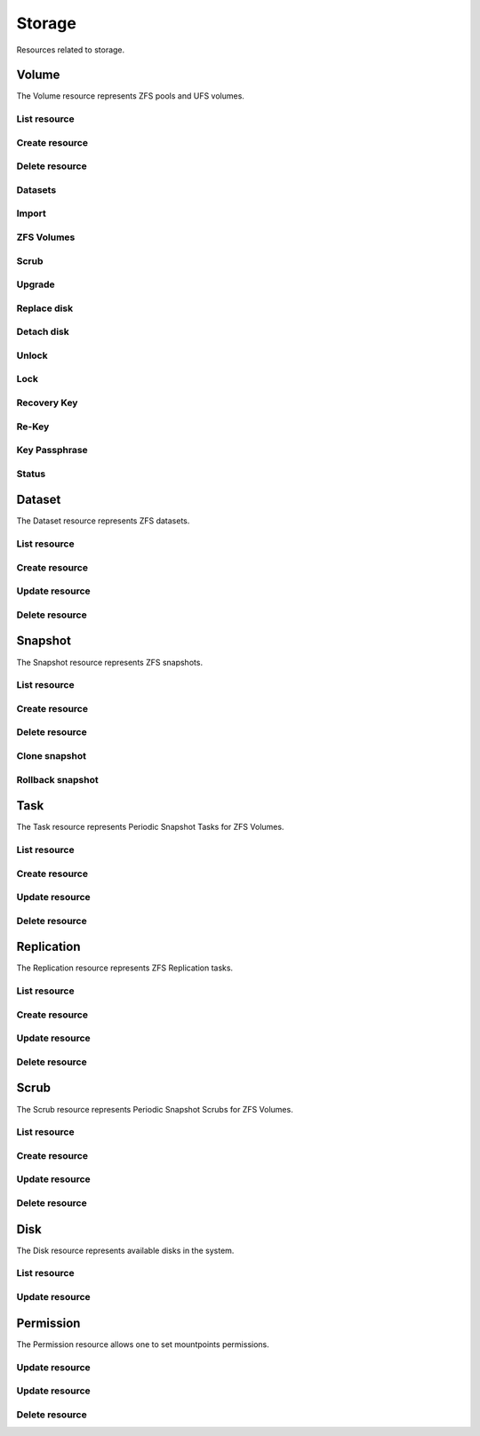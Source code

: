 =========
Storage
=========

Resources related to storage.

Volume
------

The Volume resource represents ZFS pools and UFS volumes.

List resource
+++++++++++++

.. http:get:: /api/v1.0/storage/volume/

   Returns a list of all interfaces.

   **Example request**:

   .. sourcecode:: http

      GET /api/v1.0/storage/volume/ HTTP/1.1
      Content-Type: application/json

   **Example response**:

   .. sourcecode:: http

      HTTP/1.1 200 OK
      Vary: Accept
      Content-Type: application/json

      [
        {
                "status": "HEALTHY",
                "vol_guid": "8443409799014097611",
                "used": "192.0 KiB (0%)",
                "name": "tank",
                "used_pct": "0%",
                "used_si": "192.0 KiB",
                "id": 1,
                "vol_encryptkey": "",
                "vol_name": "tank",
                "is_decrypted": true,
                "avail_si": "4.9 GiB",
                "mountpoint": "/mnt/tank",
                "vol_encrypt": 0,
                "children": [],
                "total_si": "4.9 GiB"
        }
      ]

   :query offset: offset number. default is 0
   :query limit: limit number. default is 20
   :resheader Content-Type: content type of the response
   :statuscode 200: no error


Create resource
+++++++++++++++

.. http:post:: /api/v1.0/storage/volume/

   Creates a new volume and returns the new volume object.

   **Example request**:

   .. sourcecode:: http

      POST /api/v1.0/storage/volume/ HTTP/1.1
      Content-Type: application/json

        {
                "volume_name": "tank",
                "layout": [
                        {
                                "vdevtype": "stripe",
                                "disks": ["ada1", "ada2"]
                        }
                ]
        }

   **Example response**:

   .. sourcecode:: http

      HTTP/1.1 201 Created
      Vary: Accept
      Content-Type: application/json

        {
                "status": "HEALTHY",
                "vol_guid": "8443409799014097611",
                "used": "192.0 KiB (0%)",
                "name": "tank",
                "used_pct": "0%",
                "used_si": "192.0 KiB",
                "id": 1,
                "vol_encryptkey": "",
                "vol_name": "tank",
                "is_decrypted": true,
                "avail_si": "4.9 GiB",
                "mountpoint": "/mnt/tank",
                "vol_encrypt": 0,
                "children": [],
                "total_si": "4.9 GiB"
        }

   :json string volume_name: name of the new volume
   :json string volume_add: name of the volume to extend
   :json boolean encryption: encrypted volume or not
   :json boolean encryption_inirand: initialize disks with random data (slow)
   :json list layout: list of vdevs composed of "vdevtype" (stripe, mirror, raidz, raidz2, raidz3) and disks (list of disk names)
   :reqheader Content-Type: the request content type
   :resheader Content-Type: the response content type
   :statuscode 201: no error


Delete resource
+++++++++++++++

.. http:delete:: /api/v1.0/storage/volume/(int:id)/

   Delete volume `id`.

   **Example request**:

   .. sourcecode:: http

      DELETE /api/v1.0/storage/volume/1/ HTTP/1.1
      Content-Type: application/json

        {
                "destroy": true,
                "cascade": true,
        }


   **Example response**:

   .. sourcecode:: http

      HTTP/1.1 204 No Response
      Vary: Accept
      Content-Type: application/json

   :json boolean destroy: destroy the volume
   :json boolean cascade: destroy the shares related to the volume
   :statuscode 204: no error


Datasets
++++++++

.. http:post:: /api/v1.0/storage/volume/(int:id|string:name)/datasets/

   Create dataset for volume `id`.

   **Example request**:

   .. sourcecode:: http

      POST /api/v1.0/storage/volume/tank/datasets/ HTTP/1.1
      Content-Type: application/json

      {
        "name": "myds"
      }

   **Example response**:

   .. sourcecode:: http

      HTTP/1.1 202 Accepted
      Vary: Accept
      Content-Type: application/json

      {
        "atime": "on",
        "avail": 3848491008,
        "comments": "Test",
        "compression": "lz4",
        "dedup": "off",
        "inherit_props": [
          "compression",
          "aclinherit"
        ],
        "mountpoint": "/mnt/tank/myds",
        "name": "tank/myds",
        "pool": "tank",
        "quota": 0,
        "readonly": "off",
        "recordsize": 131072,
        "refer": 90112,
        "refquota": 0,
        "refreservation": 0,
        "reservation": 0,
        "used": 90112
      }


   :json string name: name of the dataset
   :json string comments: user comments for the dataset
   :json string compression: compression level (lz4, gzip-[1-9], zle, lzjb)
   :json string dedup: dedup (on, off, inherit)
   :json string atime: access time (on, off, inherit)
   :json string readonly: read only (on, off, inherit)
   :json string recordsize: recodsize (512, 1K, 2K, 4K, 8k, 16K, 32K, 64K, 128K, 256K, 512K, 1024K)
   :json string case_sensitivity: files case sensitivity (on, off, inherit)
   :json string quota: quota for this dataset and all children
   :json string refquota: quota for this dataset
   :json string reservation: reserved space for this dataset and all children
   :json string refreservation: reserved space for this dataset
   :json string readonly: read only (on, off, inherit)
   :resheader Content-Type: content type of the response
   :statuscode 201: no error

.. http:put:: /api/v1.0/storage/volume/(int:id|string:name)/datasets/myds/

   Create dataset for volume `id`.

   **Example request**:

   .. sourcecode:: http

      POST /api/v1.0/storage/volume/tank/datasets/myds/ HTTP/1.1
      Content-Type: application/json

      {
        "comments": "Test DS"
      }

   **Example response**:

   .. sourcecode:: http

      HTTP/1.1 202 Accepted
      Vary: Accept
      Content-Type: application/json

      {
        "atime": "on",
        "avail": 3848491008,
        "comments": "Test DS",
        "compression": "lz4",
        "dedup": "off",
        "inherit_props": [
          "compression",
          "aclinherit"
        ],
        "mountpoint": "/mnt/tank/myds",
        "name": "tank/myds",
        "pool": "tank",
        "quota": 0,
        "readonly": "off",
        "recordsize": 131072,
        "refer": 90112,
        "refquota": 0,
        "refreservation": 0,
        "reservation": 0,
        "used": 90112
      }


   :json string name: name of the dataset
   :json string comments: user comments for the dataset
   :json string compression: compression level (lz4, gzip-[1-9], zle, lzjb)
   :json string dedup: dedup (on, off, inherit)
   :json string atime: access time (on, off, inherit)
   :json string readonly: read only (on, off, inherit)
   :json string recordsize: recodsize (512, 1K, 2K, 4K, 8k, 16K, 32K, 64K, 128K, 256K, 512K, 1024K)
   :json string case_sensitivity: files case sensitivity (on, off, inherit)
   :json string quota: quota for this dataset and all children
   :json string refquota: quota for this dataset
   :json string reservation: reserved space for this dataset and all children
   :json string refreservation: reserved space for this dataset
   :json string readonly: read only (on, off, inherit)
   :resheader Content-Type: content type of the response
   :statuscode 201: no error

.. http:get:: /api/v1.0/storage/volume/(int:id|string:name)/datasets/

   Get datasets for volume `id`.

   **Example request**:

   .. sourcecode:: http

      GET /api/v1.0/storage/volume/tank/datasets/ HTTP/1.1
      Content-Type: application/json

   **Example response**:

   .. sourcecode:: http

      HTTP/1.1 200 OK
      Vary: Accept
      Content-Type: application/json

      [
        {
          "atime": "on",
          "avail": 3850371072,
          "comments": "Test DS",
          "compression": "lz4",
          "dedup": "off",
          "inherit_props": [
            "compression",
            "aclinherit"
          ],
          "mountpoint": "/mnt/tank/myds",
          "name": "tank/myds",
          "pool": "tank",
          "quota": 0,
          "readonly": "off",
          "recordsize": 131072,
          "refer": 90112,
          "refquota": 0,
          "refreservation": 0,
          "reservation": 0,
          "used": 90112
        }
      ]

   :resheader Content-Type: content type of the response
   :statuscode 200: no error

.. http:delete:: /api/v1.0/storage/volume/(int:id|string:name)/datasets/(string:dsname)/

   Delete dataset `dsname` of the volume `id`.

   **Example request**:

   .. sourcecode:: http

      DELETE /api/v1.0/storage/volume/tank/datasets/test/ HTTP/1.1
      Content-Type: application/json

   **Example response**:

   .. sourcecode:: http

      HTTP/1.1 204 No Response
      Vary: Accept
      Content-Type: application/json

   :resheader Content-Type: content type of the response
   :statuscode 204: no error

Import
++++++

.. http:get:: /api/v1.0/storage/volume_import/

   Get list of importable volumes.

   **Example request**:

   .. sourcecode:: http

      GET /api/v1.0/storage/volume_import/ HTTP/1.1
      Content-Type: application/json

   **Example response**:

   .. sourcecode:: http

      HTTP/1.1 200 OK
      Vary: Accept
      Content-Type: application/json

      [
          {
              "disks": {
                  "status": "ONLINE",
                  "numVdevs": 1,
                  "name": "test",
                  "vdevs": [
                      {
                          "status": "ONLINE",
                          "disks": [
                              {
                                  "status": "ONLINE",
                                  "name": "ada2p1"
                              }
                          ],
                          "type": "stripe",
                          "name": "stripe",
                          "numDisks": 1
                      }
                  ]
              },
              "log": null,
              "cache": null,
              "label": "test",
              "spare": null,
              "type": "zfs",
              "id": "test|15955869083029286480",
              "group_type": "none"
          }
      ]


   :resheader Content-Type: content type of the response
   :statuscode 200: no error

.. http:post:: /api/v1.0/storage/volume_import/

   Import volume.

   **Example request**:

   .. sourcecode:: http

      POST /api/v1.0/storage/volume_import/ HTTP/1.1
      Content-Type: application/json

      {
           "volume_id": "test|15955869083029286480"
      }

   **Example response**:

   .. sourcecode:: http

      HTTP/1.1 202 Accepted
      Vary: Accept
      Content-Type: application/json

      "Volume imported."

   :resheader Content-Type: content type of the response
   :statuscode 202: no error


ZFS Volumes
+++++++++++

.. http:post:: /api/v1.0/storage/volume/(int:id|string:name)/zvols/

   Create zvol for volume `id`.

   **Example request**:

   .. sourcecode:: http

      POST /api/v1.0/storage/volume/tank/zvols/ HTTP/1.1
      Content-Type: application/json

      {
        "comments": "FreeNAS ZVOL",
        "name": "fnzvol",
        "volsize": "10M",
        "compression": "gzip-9",
        "sparse": true,
        "force": true,
        "blocksize": "4K"
      }

   **Example response**:

   .. sourcecode:: http

      HTTP/1.1 202 Accepted
      Vary: Accept
      Content-Type: application/json

      {
        "avail": 4059471872,
        "comments": "FreeNAS ZVOL",
        "compression": "gzip-9",
        "dedup": "off",
        "name": "fnzvol",
        "refer": 57344,
        "used": 57344,
        "volsize": 10485760
      }

   :resheader Content-Type: content type of the response
   :statuscode 201: no error

.. http:get:: /api/v1.0/storage/volume/(int:id|string:name)/zvols/

   Get zvols for volume `id`.

   **Example request**:

   .. sourcecode:: http

      GET /api/v1.0/storage/volume/tank/zvols/ HTTP/1.1
      Content-Type: application/json

   **Example response**:

   .. sourcecode:: http

      HTTP/1.1 202 Accepted
      Vary: Accept
      Content-Type: application/json

      [{
        "name": "fnzvol",
        "comments": "FreeNAS ZVOL",
        "avail": 7286996992,
        "compression": "gzip-9",
        "dedup": "off",
        "refer": 57344,
        "used": 57344,
        "volsize": 10485760
      }]

   :resheader Content-Type: content type of the response
   :statuscode 200: no error

.. http:put:: /api/v1.0/storage/volume/(int:id|string:name)/zvols/(string:name)/

   Update zvol `name` for volume `id`.

   **Example request**:

   .. sourcecode:: http

      PUT /api/v1.0/storage/volume/tank/zvols/fnzvol/ HTTP/1.1
      Content-Type: application/json

      {
        "volsize": "20M"
      }

   **Example response**:

   .. sourcecode:: http

      HTTP/1.1 200 OK
      Vary: Accept
      Content-Type: application/json

      {
        "name": "fnzvol",
        "comments": "FreeNAS ZVOL",
        "avail": 7286996992,
        "compression": "gzip-9",
        "dedup": "off",
        "refer": 57344,
        "used": 57344,
        "volsize": 20971520
      }

   :json string compression: type of compression
   :json string dedup: on/off
   :json string volsize: size of the zvol
   :resheader Content-Type: content type of the response
   :statuscode 201: no error

.. http:get:: /api/v1.0/storage/volume/(int:id|string:name)/zvols/

   Get zvols for volume `id`.

   **Example request**:

   .. sourcecode:: http

      GET /api/v1.0/storage/volume/tank/zvols/ HTTP/1.1
      Content-Type: application/json

   **Example response**:

   .. sourcecode:: http

      HTTP/1.1 202 Accepted
      Vary: Accept
      Content-Type: application/json

      [{
        "name": "myzvol",
        "volsize": 10485760
      }]

   :resheader Content-Type: content type of the response
   :statuscode 200: no error

.. http:delete:: /api/v1.0/storage/volume/(int:id|string:name)/zvols/(string:name)/

   Delete zvol `name` of the volume `id`.

   **Example request**:

   .. sourcecode:: http

      DELETE /api/v1.0/storage/volume/tank/zvols/myzvol/ HTTP/1.1
      Content-Type: application/json

   **Example response**:

   .. sourcecode:: http

      HTTP/1.1 204 No Response
      Vary: Accept
      Content-Type: application/json

   :resheader Content-Type: content type of the response
   :statuscode 204: no error


Scrub
+++++

.. http:post:: /api/v1.0/storage/volume/(int:id|string:name)/scrub/

   Start scrub for volume `id`.

   **Example request**:

   .. sourcecode:: http

      POST /api/v1.0/storage/volume/tank/scrub/ HTTP/1.1
      Content-Type: application/json

   **Example response**:

   .. sourcecode:: http

      HTTP/1.1 202 Accepted
      Vary: Accept
      Content-Type: application/json

      Volume scrub started.

   :resheader Content-Type: content type of the response
   :statuscode 202: no error

.. http:delete:: /api/v1.0/storage/volume/(int:id|string:name)/scrub/

   Stop scrub for volume `id`.

   **Example request**:

   .. sourcecode:: http

      DELETE /api/v1.0/storage/volume/tank/scrub/ HTTP/1.1
      Content-Type: application/json

   **Example response**:

   .. sourcecode:: http

      HTTP/1.1 202 Accepted
      Vary: Accept
      Content-Type: application/json

      Volume scrub stopped.

   :resheader Content-Type: content type of the response
   :statuscode 202: no error


Upgrade
+++++++

.. http:post:: /api/v1.0/storage/volume/(int:id|string:name)/upgrade/

   Upgrade version of volume `id`.

   **Example request**:

   .. sourcecode:: http

      POST /api/v1.0/storage/volume/tank/upgrade/ HTTP/1.1
      Content-Type: application/json

   **Example response**:

   .. sourcecode:: http

      HTTP/1.1 202 Accepted
      Vary: Accept
      Content-Type: application/json

      Volume has been upgraded.

   :resheader Content-Type: content type of the response
   :statuscode 202: no error


Replace disk
+++++++++++++

.. http:post:: /api/v1.0/storage/volume/(int:id|string:name)/replace/

   Replace a disk of volume `id`.

   **Example request**:

   .. sourcecode:: http

      POST /api/v1.0/storage/volume/tank/replace/ HTTP/1.1
      Content-Type: application/json

        {
                "label": "gptid/7c4dd4f1-1a1f-11e3-9786-080027c5e4f4",
                "replace_disk": "ada4"
        }

   **Example response**:

   .. sourcecode:: http

      HTTP/1.1 202 Accepted
      Vary: Accept
      Content-Type: application/json

      Disk replacement started.

   :json string label: zfs label of the device
   :json string replace_disk: name of the new disk
   :resheader Content-Type: content type of the response
   :statuscode 200: no error


Detach disk
+++++++++++++

.. http:post:: /api/v1.0/storage/volume/(int:id|string:name)/detach/

   Detach a disk of volume `id`.

   **Example request**:

   .. sourcecode:: http

      POST /api/v1.0/storage/volume/tank/detach/ HTTP/1.1
      Content-Type: application/json

        {
                "label": "gptid/7c4dd4f1-1a1f-11e3-9786-080027c5e4f4",
        }

   **Example response**:

   .. sourcecode:: http

      HTTP/1.1 202 Accepted
      Vary: Accept
      Content-Type: application/json

      Disk detached.

   :json string label: zfs label of the device
   :resheader Content-Type: content type of the response
   :statuscode 200: no error


Unlock
++++++

.. http:post:: /api/v1.0/storage/volume/(int:id|string:name)/unlock/

   Unlock encrypted volume `id`.

   **Example request**:

   .. sourcecode:: http

      POST /api/v1.0/storage/volume/tank/unlock/ HTTP/1.1
      Content-Type: application/json

        {
                "passphrase": "mypassphrase",
        }

   **Example response**:

   .. sourcecode:: http

      HTTP/1.1 202 Accepted
      Vary: Accept
      Content-Type: application/json

      Volume has been unlocked.

   :json string passphrase: passphrase to unlock the volume
   :resheader Content-Type: content type of the response
   :statuscode 202: no error


Lock
++++

.. http:post:: /api/v1.0/storage/volume/(int:id|string:name)/lock/

   Lock encrypted volume `id`.

   **Example request**:

   .. sourcecode:: http

      POST /api/v1.0/storage/volume/tank/lock/ HTTP/1.1
      Content-Type: application/json

   **Example response**:

   .. sourcecode:: http

      HTTP/1.1 202 Accepted
      Vary: Accept
      Content-Type: application/json

      Volume has been locked.

   :resheader Content-Type: content type of the response
   :statuscode 202: no error


Recovery Key
++++++++++++

.. http:post:: /api/v1.0/storage/volume/(int:id|string:name)/recoverykey/

   Add a recovery key for volume `id`.

   **Example request**:

   .. sourcecode:: http

      POST /api/v1.0/storage/volume/tank/recoverykey/ HTTP/1.1
      Content-Type: application/json

   **Example response**:

   .. sourcecode:: http

      HTTP/1.1 202 Accepted
      Vary: Accept
      Content-Type: application/json

        {
                "message": "New recovery key has been added.",
                "content": "YWRhc2RzYWRhc2RzYWQ="
        }

   :resheader Content-Type: content type of the response
   :statuscode 202: no error

.. http:delete:: /api/v1.0/storage/volume/(int:id|string:name)/recoverykey/

   Remove a recovery key for volume `id`.

   **Example request**:

   .. sourcecode:: http

      DELETE /api/v1.0/storage/volume/tank/recoverykey/ HTTP/1.1
      Content-Type: application/json

   **Example response**:

   .. sourcecode:: http

      HTTP/1.1 204 No Response
      Vary: Accept
      Content-Type: application/json

   :resheader Content-Type: content type of the response
   :statuscode 204: no error


Re-Key
++++++++++++

.. http:post:: /api/v1.0/storage/volume/(int:id|string:name)/rekey/

   Re-key volume `id`.

   **Example request**:

   .. sourcecode:: http

      POST /api/v1.0/storage/volume/tank/rekey/ HTTP/1.1
      Content-Type: application/json

   **Example response**:

   .. sourcecode:: http

      HTTP/1.1 202 Accepted
      Vary: Accept
      Content-Type: application/json

        Volume has been rekeyed.

   :resheader Content-Type: content type of the response
   :statuscode 202: no error


Key Passphrase
++++++++++++

.. http:post:: /api/v1.0/storage/volume/(int:id|string:name)/keypassphrase/

   Creatre key passphrase for volume `id`.

   **Example request**:

   .. sourcecode:: http

      POST /api/v1.0/storage/volume/tank/keypassphrase/ HTTP/1.1
      Content-Type: application/json

      {
        "passphrase": "mypassphrase",
        "passphrase2": "mypassphrase",
      }

   **Example response**:

   .. sourcecode:: http

      HTTP/1.1 201 Accepted
      Vary: Accept
      Content-Type: application/json

        Volume passphrase has been set.

   :resheader Content-Type: content type of the response
   :statuscode 201: no error

Status
++++++

.. http:get:: /api/v1.0/storage/volume/(int:id|string:name)/status/

   Get status of volume `id`.

   **Example request**:

   .. sourcecode:: http

      GET /api/v1.0/storage/volume/tank/status/ HTTP/1.1
      Content-Type: application/json

   **Example response**:

   .. sourcecode:: http

      HTTP/1.1 200 OK
      Vary: Accept
      Content-Type: application/json

        {
                "status": "ONLINE",
                "name": "tank",
                "read": "0",
                "id": 1,
                "write": "0",
                "cksum": "0",
                "pk": "tank",
                "type": "root",
                "children": [{
                        "status": "ONLINE",
                        "name": "raidz1-0",
                        "read": "0",
                        "id": 100,
                        "write": "0",
                        "cksum": "0",
                        "type": "vdev",
                        "children": [{
                                "status": "ONLINE",
                                "name": "ada3p2",
                                "read": "0",
                                "label": "gptid/7cc54b3a-1a1f-11e3-9786-080027c5e4f4",
                                "write": "0",
                                "cksum": "0",
                                "id": 101,
                                "type": "dev",
                        },
                        {
                                "status": "ONLINE",
                                "name": "ada2p2",
                                "read": "0",
                                "label": "gptid/7c8bb013-1a1f-11e3-9786-080027c5e4f4",
                                "write": "0",
                                "cksum": "0",
                                "id": 102,
                                "type": "dev",
                        },
                        {
                                "status": "ONLINE",
                                "name": "ada1p2",
                                "read": "0",
                                "label": "gptid/7c4dd4f1-1a1f-11e3-9786-080027c5e4f4",
                                "write": "0",
                                "cksum": "0",
                                "id": 103,
                                "type": "dev",
                        }]
                }]
        }


   :resheader Content-Type: content type of the response
   :statuscode 200: no error


Dataset
-------

The Dataset resource represents ZFS datasets.

List resource
+++++++++++++

.. http:get:: /api/v1.0/storage/dataset/

   Returns a list of all datasets.

   **Example request**:

   .. sourcecode:: http

      GET /api/v1.0/storage/dataset/ HTTP/1.1
      Content-Type: application/json

   **Example response**:

   .. sourcecode:: http

      HTTP/1.1 200 OK
      Vary: Accept
      Content-Type: application/json

      [
        {
          "atime": "on",
          "avail": 3850321920,
          "comments": "Test",
          "compression": "lz4",
          "dedup": "off",
          "inherit_props": [],
          "mountpoint": "/mnt/tank",
          "name": "tank",
          "pool": "tank",
          "quota": 0,
          "readonly": "off",
          "recordsize": 131072,
          "refer": 90112,
          "refquota": 0,
          "refreservation": 0,
          "reservation": 0,
          "used": 2358296576
        },
        {
          "atime": "on",
          "avail": 3850715136,
          "comments": null,
          "compression": "lz4",
          "dedup": "off",
          "inherit_props": [
            "compression",
            "aclinherit"
          ],
          "mountpoint": "/mnt/tank/myds",
          "name": "tank/myds",
          "pool": "tank",
          "quota": 0,
          "readonly": "off",
          "recordsize": 131072,
          "refer": 90112,
          "refquota": 0,
          "refreservation": 0,
          "reservation": 0,
          "used": 90112
        }
      ]


   :query offset: offset number. default is 0
   :query limit: limit number. default is 20
   :resheader Content-Type: content type of the response
   :statuscode 200: no error


Create resource
+++++++++++++++

.. http:post:: /api/v1.0/storage/dataset/(string:parent)/

   Creates a dataset and returns the new object.

   **Example request**:

   .. sourcecode:: http

      POST /api/v1.0/storage/dataset/tank/ HTTP/1.1
      Content-Type: application/json

      {
        "name": "myds",
        "comment": "Test",
      }

   **Example response**:

   .. sourcecode:: http

      HTTP/1.1 201 Created
      Vary: Accept
      Content-Type: application/json

      {
        "atime": "on",
        "avail": 3848491008,
        "comments": "Test",
        "compression": "lz4",
        "dedup": "off",
        "inherit_props": [
          "compression",
          "aclinherit"
        ],
        "mountpoint": "/mnt/tank/myds",
        "name": "tank/myds",
        "pool": "tank",
        "quota": 0,
        "readonly": "off",
        "recordsize": 131072,
        "refer": 90112,
        "refquota": 0,
        "refreservation": 0,
        "reservation": 0,
        "used": 90112
      }


   :json string name: name of the dataset
   :json string comments: user comments for the dataset
   :json string compression: compression level (lz4, gzip-[1-9], zle, lzjb)
   :json string dedup: dedup (on, off, inherit)
   :json string atime: access time (on, off, inherit)
   :json string readonly: read only (on, off, inherit)
   :json string recordsize: recodsize (512, 1K, 2K, 4K, 8k, 16K, 32K, 64K, 128K, 256K, 512K, 1024K)
   :json string case_sensitivity: files case sensitivity (on, off, inherit)
   :json string quota: quota for this dataset and all children
   :json string refquota: quota for this dataset
   :json string reservation: reserved space for this dataset and all children
   :json string refreservation: reserved space for this dataset
   :json string readonly: read only (on, off, inherit)
   :reqheader Content-Type: the request content type
   :resheader Content-Type: the response content type
   :statuscode 201: no error


Update resource
+++++++++++++++

.. http:post:: /api/v1.0/storage/dataset/(string:parent)/

   Updates a dataset and returns the object.

   **Example request**:

   .. sourcecode:: http

      POST /api/v1.0/storage/dataset/tank/myds/ HTTP/1.1
      Content-Type: application/json

      {
        "comment": "Test DS",
      }

   **Example response**:

   .. sourcecode:: http

      HTTP/1.1 202 Accepted
      Vary: Accept
      Content-Type: application/json

      {
        "atime": "on",
        "avail": 3848491008,
        "comments": "Test DS",
        "compression": "lz4",
        "dedup": "off",
        "inherit_props": [
          "compression",
          "aclinherit"
        ],
        "mountpoint": "/mnt/tank/myds",
        "name": "tank/myds",
        "pool": "tank",
        "quota": 0,
        "readonly": "off",
        "recordsize": 131072,
        "refer": 90112,
        "refquota": 0,
        "refreservation": 0,
        "reservation": 0,
        "used": 90112
      }


   :json string name: name of the dataset
   :json string comments: user comments for the dataset
   :json string compression: compression level (lz4, gzip-[1-9], zle, lzjb)
   :json string dedup: dedup (on, off, inherit)
   :json string atime: access time (on, off, inherit)
   :json string readonly: read only (on, off, inherit)
   :json string recordsize: recodsize (512, 1K, 2K, 4K, 8k, 16K, 32K, 64K, 128K, 256K, 512K, 1024K)
   :json string case_sensitivity: files case sensitivity (on, off, inherit)
   :json string quota: quota for this dataset and all children
   :json string refquota: quota for this dataset
   :json string reservation: reserved space for this dataset and all children
   :json string refreservation: reserved space for this dataset
   :json string readonly: read only (on, off, inherit)
   :reqheader Content-Type: the request content type
   :resheader Content-Type: the response content type
   :statuscode 202: no error


Delete resource
+++++++++++++++

.. http:delete:: /api/v1.0/storage/dataset/(string:name)/

   Delete dataset `name`.

   **Example request**:

   .. sourcecode:: http

      DELETE /api/v1.0/storage/dataset/tank/myds/ HTTP/1.1
      Content-Type: application/json

   **Example response**:

   .. sourcecode:: http

      HTTP/1.1 204 No Response
      Vary: Accept
      Content-Type: application/json

   :resheader Content-Type: content type of the response
   :statuscode 204: no error


Snapshot
----------

The Snapshot resource represents ZFS snapshots.

List resource
+++++++++++++

.. http:get:: /api/v1.0/storage/snapshot/

   Returns a list of all snapshots.

   **Example request**:

   .. sourcecode:: http

      GET /api/v1.0/storage/snapshot/ HTTP/1.1
      Content-Type: application/json

   **Example response**:

   .. sourcecode:: http

      HTTP/1.1 200 OK
      Vary: Accept
      Content-Type: application/json

      [
        {
        "filesystem": "tank/jails/.warden-template-pluginjail-9.2-RELEASE-x64",
        "fullname": "tank/jails/.warden-template-pluginjail-9.2-RELEASE-x64@clean",
        "id": "tank/jails/.warden-template-pluginjail-9.2-RELEASE-x64@clean",
        "mostrecent": true,
        "name": "clean",
        "parent_type": "filesystem",
        "refer": "482M",
        "used": "107K"
        }
      ]

   :query offset: offset number. default is 0
   :query limit: limit number. default is 20
   :resheader Content-Type: content type of the response
   :statuscode 200: no error


Create resource
+++++++++++++++

.. http:post:: /api/v1.0/storage/snapshot/

   Creates a new snapshot and returns the new snapshot object.

   **Example request**:

   .. sourcecode:: http

      POST /api/v1.0/storage/snapshot/ HTTP/1.1
      Content-Type: application/json

        {
                "dataset": "tank",
                "name": "test",
                "recursive": true
        }

   **Example response**:

   .. sourcecode:: http

      HTTP/1.1 201 Created
      Vary: Accept
      Content-Type: application/json

        {
                "filesystem": "tank",
                "fullname": "tank@test",
                "id": "tank@test",
                "mostrecent": true,
                "name": "test",
                "parent_type": "filesystem",
                "refer": "298K",
                "used": "0"
        }

   :json string dataset: name of dataset to snapshot
   :json string name: name of the snapshot
   :json boolean recursive: True if you want it to recursively snapshot the dataset
   :reqheader Content-Type: the request content type
   :resheader Content-Type: the response content type
   :statuscode 201: no error


Delete resource
+++++++++++++++

.. http:delete:: /api/v1.0/storage/snapshot/(string:id)/

   Delete snapshot `id`.

   **Example request**:

   .. sourcecode:: http

      DELETE /api/v1.0/storage/snapshot/tank@test/ HTTP/1.1
      Content-Type: application/json

   **Example response**:

   .. sourcecode:: http

      HTTP/1.1 204 No Response
      Vary: Accept
      Content-Type: application/json

   :statuscode 204: no error


Clone snapshot
++++++++++++++

.. http:post:: /api/v1.0/storage/snapshot/tank%40test/clone/

   Creates a clone from a snapshot.

   **Example request**:

   .. sourcecode:: http

      POST /api/v1.0/storage/snapshot/tank%40test/clone/ HTTP/1.1
      Content-Type: application/json

        {
                "name": "tank/testclone"
        }

   **Example response**:

   .. sourcecode:: http

      HTTP/1.1 202 Accepted
      Vary: Accept
      Content-Type: application/json

        Snapshot cloned.

   :json string name: name/path of the clone
   :reqheader Content-Type: the request content type
   :resheader Content-Type: the response content type
   :statuscode 202: no error


Rollback snapshot
+++++++++++++++++

.. http:post:: /api/v1.0/storage/snapshot/tank%40test/rollback/

   Rollback to a snapshot.

   **Example request**:

   .. sourcecode:: http

      POST /api/v1.0/storage/snapshot/tank%40test/rollback/ HTTP/1.1
      Content-Type: application/json

        {
            "force": true
        }

   **Example response**:

   .. sourcecode:: http

      HTTP/1.1 202 Accepted
      Vary: Accept
      Content-Type: application/json

        Snapshot rolled back.

   :json string name: name/path of the clone
   :reqheader Content-Type: the request content type
   :resheader Content-Type: the response content type
   :statuscode 202: no error


Task
----------

The Task resource represents Periodic Snapshot Tasks for ZFS Volumes.

List resource
+++++++++++++

.. http:get:: /api/v1.0/storage/task/

   Returns a list of all periodic snapshot tasks.

   **Example request**:

   .. sourcecode:: http

      GET /api/v1.0/storage/task/ HTTP/1.1
      Content-Type: application/json

   **Example response**:

   .. sourcecode:: http

      HTTP/1.1 200 OK
      Vary: Accept
      Content-Type: application/json

      [
        {
                "task_ret_count": 2,
                "task_repeat_unit": "weekly",
                "task_enabled": true,
                "task_recursive": false,
                "task_end": "18:00:00",
                "task_interval": 60,
                "task_byweekday": "1,2,3,4,5",
                "task_begin": "09:00:00",
                "task_filesystem": "tank",
                "id": 1,
                "task_ret_unit": "week"
        }
      ]

   :query offset: offset number. default is 0
   :query limit: limit number. default is 20
   :resheader Content-Type: content type of the response
   :statuscode 200: no error


Create resource
+++++++++++++++

.. http:post:: /api/v1.0/storage/task/

   Creates a new Task and returns the new Task object.

   **Example request**:

   .. sourcecode:: http

      POST /api/v1.0/storage/task/ HTTP/1.1
      Content-Type: application/json

        {
                "task_filesystem": "tank",
                "task_recursive": false,
                "task_ret_unit": "week",
                "task_interval": 60,
        }

   **Example response**:

   .. sourcecode:: http

      HTTP/1.1 201 Created
      Vary: Accept
      Content-Type: application/json

        {
                "task_ret_count": 2,
                "task_repeat_unit": "weekly",
                "task_enabled": true,
                "task_recursive": false,
                "task_end": "18:00:00",
                "task_interval": 60,
                "task_byweekday": "1,2,3,4,5",
                "task_begin": "09:00:00",
                "task_filesystem": "tank",
                "id": 1,
                "task_ret_unit": "week"
        }

   :json string task_repeat_unit: daily, weekly
   :json string task_begin: do not snapshot before
   :json string task_end: do not snapshot after
   :json string task_filesystem: name of the ZFS filesystem
   :json string task_ret_unit: hour, day, week, month, year
   :json string task_byweekday: days of week to snapshot, [1..7]
   :json integer task_interval: how much time has been passed between two snapshot attempts [5, 10, 15, 30, 60, 120, 180, 240, 360, 720, 1440, 10080]
   :json integer task_ret_count: snapshot lifetime value
   :json boolean task_enabled: enabled task
   :json boolean task_recursive: snapshot all children datasets recursively
   :reqheader Content-Type: the request content type
   :resheader Content-Type: the response content type
   :statuscode 201: no error


Update resource
+++++++++++++++

.. http:put:: /api/v1.0/storage/task/(int:id)/

   Update Task `id`.

   **Example request**:

   .. sourcecode:: http

      PUT /api/v1.0/storage/task/1/ HTTP/1.1
      Content-Type: application/json

        {
                "task_interval": 30
        }

   **Example response**:

   .. sourcecode:: http

      HTTP/1.1 200 OK
      Vary: Accept
      Content-Type: application/json

        {
                "task_ret_count": 2,
                "task_repeat_unit": "weekly",
                "task_enabled": true,
                "task_recursive": false,
                "task_end": "18:00:00",
                "task_interval": 30,
                "task_byweekday": "1,2,3,4,5",
                "task_begin": "09:00:00",
                "task_filesystem": "tank",
                "id": 1,
                "task_ret_unit": "week"
        }

   :json string task_repeat_unit: daily, weekly
   :json string task_begin: do not snapshot before
   :json string task_end: do not snapshot after
   :json string task_filesystem: name of the ZFS filesystem
   :json string task_ret_unit: hour, day, week, month, year
   :json string task_byweekday: days of week to snapshot, [1..7]
   :json integer task_interval: how much time has been passed between two snapshot attempts [5, 10, 15, 30, 60, 120, 180, 240, 360, 720, 1440, 10080]
   :json integer task_ret_count: snapshot lifetime value
   :json boolean task_enabled: enabled task
   :json boolean task_recursive: snapshot all children datasets recursively
   :reqheader Content-Type: the request content type
   :resheader Content-Type: the response content type
   :statuscode 200: no error


Delete resource
+++++++++++++++

.. http:delete:: /api/v1.0/storage/task/(int:id)/

   Delete Task `id`.

   **Example request**:

   .. sourcecode:: http

      DELETE /api/v1.0/storage/task/1/ HTTP/1.1
      Content-Type: application/json

   **Example response**:

   .. sourcecode:: http

      HTTP/1.1 204 No Response
      Vary: Accept
      Content-Type: application/json

   :statuscode 204: no error


Replication
-----------

The Replication resource represents ZFS Replication tasks.

List resource
+++++++++++++

.. http:get:: /api/v1.0/storage/replication/

   Returns a list of all replications.

   **Example request**:

   .. sourcecode:: http

      GET /api/v1.0/storage/replication/ HTTP/1.1
      Content-Type: application/json

   **Example response**:

   .. sourcecode:: http

      HTTP/1.1 200 OK
      Vary: Accept
      Content-Type: application/json

      [
        {
                "repl_end": "23:59:00",
                "repl_remote_dedicateduser": null,
                "repl_userepl": false,
                "repl_limit": 0,
                "repl_remote_port": 22,
                "repl_remote_dedicateduser_enabled": false,
                "repl_begin": "00:00:00",
                "repl_filesystem": "tank",
                "repl_remote_cipher": "standard",
                "repl_remote_hostkey": "AAAA",
                "repl_enabled": true,
                "repl_compression": "lz4",
                "repl_remote_hostname": "testhost",
                "repl_lastsnapshot": "",
                "repl_status": "Waiting",
                "id": 1,
                "repl_zfs": "tank"
        }
      ]

   :query offset: offset number. default is 0
   :query limit: limit number. default is 20
   :resheader Content-Type: content type of the response
   :statuscode 200: no error


Create resource
+++++++++++++++

.. http:post:: /api/v1.0/storage/replication/

   Creates a new Replication and returns the new Replication object.

   **Example request**:

   .. sourcecode:: http

      POST /api/v1.0/storage/replication/ HTTP/1.1
      Content-Type: application/json

        {
                "repl_filesystem": "tank",
                "repl_zfs": "tank",
                "repl_remote_hostname": "testhost",
                "repl_remote_hostkey": "AAAA",
                "repl_remote_cipher": "standard"
        }

   **Example response**:

   .. sourcecode:: http

      HTTP/1.1 201 Created
      Vary: Accept
      Content-Type: application/json

        {
                "repl_end": "23:59:00",
                "repl_remote_dedicateduser": null,
                "repl_userepl": false,
                "repl_followdelete": false,
                "repl_limit": 0,
                "repl_remote_port": 22,
                "repl_remote_dedicateduser_enabled": false,
                "repl_begin": "00:00:00",
                "repl_filesystem": "tank",
                "repl_remote_cipher": "standard",
                "repl_remote_hostkey": "AAAA",
                "repl_enabled": true,
                "repl_compression": "lz4",
                "repl_remote_hostname": "testhost",
                "repl_lastsnapshot": "",
                "repl_status": "Waiting",
                "id": 1,
                "repl_zfs": "tank"
        }

   :json boolean repl_enabled: enable replication
   :json string repl_filesystem: filesystem to replicate
   :json string repl_lastsnapshot: last snapshot sent to remote side
   :json string repl_remote_mode: MANUAL or SEMIAUTOMATIC
   :json string repl_remote_http_port: HTTP port of remote for SEMIAUTOMATIC mode
   :json boolean repl_remote_https: HTTPS (true|false) of remote for SEMIAUTOMATIC mode
   :json boolean repl_remote_token: remote auth token for SEMIAUTOMATIC mode
   :json string repl_remote_hostname: remote hostname
   :json integer repl_remote_port: remote ssh port
   :json string repl_remote_hostkey: remote ssh public key
   :json string repl_remote_cipher: encryption cipher to use (standard, fast, disabled)
   :json boolean repl_remote_dedicateduser_enabled: use dedicated user to replicate
   :json string repl_remote_dedicateduser: dedicated user to replicate
   :json boolean repl_userepl: recursively replicate on remote side
   :json boolean repl_followdelete: delete stale snapshots on remote system which are no longer stored on host system
   :json string repl_compression: replication stream compression
   :json string repl_status: current status of the replication
   :json integer repl_limit: limit the replication speed in KB/s
   :json string repl_begin: do not start replication before
   :json string repl_end: do not start replication after
   :reqheader Content-Type: the request content type
   :resheader Content-Type: the response content type
   :statuscode 201: no error


Update resource
+++++++++++++++

.. http:put:: /api/v1.0/storage/replication/(int:id)/

   Update Replication `id`.

   **Example request**:

   .. sourcecode:: http

      PUT /api/v1.0/storage/replication/1/ HTTP/1.1
      Content-Type: application/json

        {
                "repl_enabled": false
        }

   **Example response**:

   .. sourcecode:: http

      HTTP/1.1 200 OK
      Vary: Accept
      Content-Type: application/json

        {
                "repl_end": "23:59:00",
                "repl_remote_dedicateduser": null,
                "repl_userepl": false,
                "repl_followdelete": false,
                "repl_limit": 0,
                "repl_remote_port": 22,
                "repl_remote_dedicateduser_enabled": false,
                "repl_begin": "00:00:00",
                "repl_filesystem": "tank",
                "repl_remote_cipher": "standard",
                "repl_remote_hostkey": "AAAA",
                "repl_enabled": false,
                "repl_compression": "lz4",
                "repl_remote_hostname": "testhost",
                "repl_lastsnapshot": "",
                "repl_status": "Waiting",
                "id": 1,
                "repl_zfs": "tank"
        }

   :json boolean repl_enabled: enable replication
   :json string repl_filesystem: filesystem to replicate
   :json string repl_lastsnapshot: last snapshot sent to remote side
   :json string repl_remote_hostname: remote hostname
   :json integer repl_remote_port: remote ssh port
   :json string repl_remote_hostkey: remote ssh public key
   :json string repl_remote_cipher: encryption cipher to use (standard, fast, disabled)
   :json boolean repl_remote_dedicateduser_enabled: use dedicated user to replicate
   :json string repl_remote_dedicateduser: dedicated user to replicate
   :json boolean repl_userepl: recursively replicate on remote side
   :json boolean repl_followdelete: delete stale snapshots on remote system which are no longer stored on host system
   :json string repl_compression: replication stream compression
   :json string repl_status: current status of the replication
   :json integer repl_limit: limit the replication speed in KB/s
   :json string repl_begin: do not start replication before
   :json string repl_end: do not start replication after
   :reqheader Content-Type: the request content type
   :resheader Content-Type: the response content type
   :statuscode 200: no error


Delete resource
+++++++++++++++

.. http:delete:: /api/v1.0/storage/replication/(int:id)/

   Delete Replication `id`.

   **Example request**:

   .. sourcecode:: http

      DELETE /api/v1.0/storage/replication/1/ HTTP/1.1
      Content-Type: application/json

   **Example response**:

   .. sourcecode:: http

      HTTP/1.1 204 No Response
      Vary: Accept
      Content-Type: application/json

   :statuscode 204: no error


Scrub
----------

The Scrub resource represents Periodic Snapshot Scrubs for ZFS Volumes.

List resource
+++++++++++++

.. http:get:: /api/v1.0/storage/scrub/

   Returns a list of all scrubs.

   **Example request**:

   .. sourcecode:: http

      GET /api/v1.0/storage/scrub/ HTTP/1.1
      Content-Type: application/json

   **Example response**:

   .. sourcecode:: http

      HTTP/1.1 200 OK
      Vary: Accept
      Content-Type: application/json

      [
        {
                "scrub_threshold": 35,
                "scrub_dayweek": "7",
                "scrub_enabled": true,
                "scrub_minute": "00",
                "scrub_hour": "00",
                "scrub_month": "*",
                "scrub_daymonth": "*",
                "scrub_description": "",
                "id": 1,
                "scrub_volume": "tank"
        }
      ]

   :query offset: offset number. default is 0
   :query limit: limit number. default is 20
   :resheader Content-Type: content type of the response
   :statuscode 200: no error


Create resource
+++++++++++++++

.. http:post:: /api/v1.0/storage/scrub/

   Creates a new Scrub and returns the new Scrub object.

   **Example request**:

   .. sourcecode:: http

      POST /api/v1.0/storage/scrub/ HTTP/1.1
      Content-Type: application/json

        {
                "scrub_volume": 1,
                "scrub_dayweek": "7",
                "scrub_minute": "00",
                "scrub_hour": "00",
                "scrub_month": "*",
                "scrub_daymonth": "*"
        }

   **Example response**:

   .. sourcecode:: http

      HTTP/1.1 201 Created
      Vary: Accept
      Content-Type: application/json

        {
                "scrub_threshold": 35,
                "scrub_dayweek": "7",
                "scrub_enabled": true,
                "scrub_minute": "00",
                "scrub_hour": "00",
                "scrub_month": "*",
                "scrub_daymonth": "*",
                "scrub_description": "",
                "id": 1,
                "scrub_volume": "tank"
        }

   :json integer scrub_volume: id to volume object
   :json integer scrub_threshold: determine how many days shall be between scrubs
   :json string scrub_description: user description
   :json string scrub_minute: values 0-59 allowed
   :json string scrub_hour: values 0-23 allowed
   :json string scrub_daymonth: day of month, values 1-31 allowed
   :json string scrub_month: month
   :json string scrub_dayweek: day of week
   :json boolean scrub_enabled: scrub enabled
   :reqheader Content-Type: the request content type
   :resheader Content-Type: the response content type
   :statuscode 201: no error


Update resource
+++++++++++++++

.. http:put:: /api/v1.0/storage/scrub/(int:id)/

   Update Scrub `id`.

   **Example request**:

   .. sourcecode:: http

      PUT /api/v1.0/storage/scrub/1/ HTTP/1.1
      Content-Type: application/json

        {
                "scrub_dayweek": "6"
        }

   **Example response**:

   .. sourcecode:: http

      HTTP/1.1 200 OK
      Vary: Accept
      Content-Type: application/json

        {
                "scrub_threshold": 35,
                "scrub_dayweek": "6",
                "scrub_enabled": true,
                "scrub_minute": "00",
                "scrub_hour": "00",
                "scrub_month": "*",
                "scrub_daymonth": "*",
                "scrub_description": "",
                "id": 1,
                "scrub_volume": "tank"
        }

   :json integer scrub_volume: id to volume object
   :json integer scrub_threshold: determine how many days shall be between scrubs
   :json string scrub_description: user description
   :json string scrub_minute: values 0-59 allowed
   :json string scrub_hour: values 0-23 allowed
   :json string scrub_daymonth: day of month, values 1-31 allowed
   :json string scrub_month: month
   :json string scrub_dayweek: day of week
   :json boolean scrub_enabled: scrub enabled
   :reqheader Content-Type: the request content type
   :resheader Content-Type: the response content type
   :statuscode 200: no error


Delete resource
+++++++++++++++

.. http:delete:: /api/v1.0/storage/scrub/(int:id)/

   Delete Scrub `id`.

   **Example request**:

   .. sourcecode:: http

      DELETE /api/v1.0/storage/scrub/1/ HTTP/1.1
      Content-Type: application/json

   **Example response**:

   .. sourcecode:: http

      HTTP/1.1 204 No Response
      Vary: Accept
      Content-Type: application/json

   :statuscode 204: no error


Disk
----------

The Disk resource represents available disks in the system.

List resource
+++++++++++++

.. http:get:: /api/v1.0/storage/disk/

   Returns a list of all disks.

   **Example request**:

   .. sourcecode:: http

      GET /api/v1.0/storage/disk/ HTTP/1.1
      Content-Type: application/json

   **Example response**:

   .. sourcecode:: http

      HTTP/1.1 200 OK
      Vary: Accept
      Content-Type: application/json

      [
        {
                "disk_acousticlevel": "Disabled",
                "disk_advpowermgmt": "Disabled",
                "disk_serial": "VBad9d9bb7-3d1d3bce",
                "disk_size": "4294967296",
                "disk_multipath_name": "",
                "disk_identifier": "{serial}VBad9d9bb7-3d1d3bce",
                "disk_togglesmart": true,
                "disk_hddstandby": "Always On",
                "disk_transfermode": "Auto",
                "disk_multipath_member": "",
                "disk_description": "",
                "disk_smartoptions": "",
                "disk_expiretime": null,
                "disk_name": "ada7"
        }
      ]

   :query offset: offset number. default is 0
   :query limit: limit number. default is 20
   :resheader Content-Type: content type of the response
   :statuscode 200: no error


Update resource
+++++++++++++++

.. http:put:: /api/v1.0/storage/disk/(str:disk_identifier)/

   Update Disk `disk_identifier`.

   **Example request**:

   .. sourcecode:: http

      PUT /api/v1.0/storage/disk/{serial}VBad9d9bb7-3d1d3bce/ HTTP/1.1
      Content-Type: application/json

        {
                "disk_togglesmart": false
        }

   **Example response**:

   .. sourcecode:: http

      HTTP/1.1 200 OK
      Vary: Accept
      Content-Type: application/json

        {
                "disk_acousticlevel": "Disabled",
                "disk_advpowermgmt": "Disabled",
                "disk_serial": "VBad9d9bb7-3d1d3bce",
                "disk_size": "4294967296",
                "disk_multipath_name": "",
                "disk_identifier": "{serial}VBad9d9bb7-3d1d3bce",
                "disk_togglesmart": false,
                "disk_hddstandby": "Always On",
                "disk_transfermode": "Auto",
                "disk_multipath_member": "",
                "disk_description": "",
                "disk_smartoptions": "",
                "disk_expiretime": null,
                "disk_name": "ada7"
        }

   :json string disk_description: user description
   :json string disk_hddstandby: Always On, 5, 10, 20, 30, 60, 120, 180, 240, 300, 330
   :json string disk_advpowermgmt: Disabled, 1, 64, 127, 128. 192, 254
   :json string disk_acousticlevel: Disabled, Minimum, Medium, Maximum
   :json boolean disk_togglesmart: Enable S.M.A.R.T.
   :json string disk_smartoptions: S.M.A.R.T. extra options
   :reqheader Content-Type: the request content type
   :resheader Content-Type: the response content type
   :statuscode 200: no error


Permission
----------

The Permission resource allows one to set mountpoints permissions.

Update resource
+++++++++++++++

.. http:put:: /api/v1.0/storage/permission/

   Update a mountpoint with the given permission.

   **Example request**:

   .. sourcecode:: http

      PUT /api/v1.0/storage/permission/ HTTP/1.1
      Content-Type: application/json

        {
                "mp_path": "/mnt/tank",
                "mp_acl": "unix",
                "mp_mode": "755",
                "mp_user": "root",
                "mp_group": "wheel",
        }

   **Example response**:

   .. sourcecode:: http

      HTTP/1.1 202 Accepted
      Vary: Accept
      Content-Type: application/json

        Mount Point permissions successfully updated.

   :json string mp_path: mount point path to update
   :json string mp_acl: type of acl (windows/unix)
   :json string mp_mode: octal mode number for user, group and other
   :json string mp_user: username
   :json string mp_group: group
   :reqheader Content-Type: the request content type
   :resheader Content-Type: the response content type
   :statuscode 202: no error


Update resource
+++++++++++++++

.. http:put:: /api/v1.0/storage/task/(int:id)/

   Update Task `id`.

   **Example request**:

   .. sourcecode:: http

      PUT /api/v1.0/storage/task/1/ HTTP/1.1
      Content-Type: application/json

        {
                "task_interval": 30
        }

   **Example response**:

   .. sourcecode:: http

      HTTP/1.1 200 OK
      Vary: Accept
      Content-Type: application/json

        {
                "task_ret_count": 2,
                "task_repeat_unit": "weekly",
                "task_enabled": true,
                "task_recursive": false,
                "task_end": "18:00:00",
                "task_interval": 30,
                "task_byweekday": "1,2,3,4,5",
                "task_begin": "09:00:00",
                "task_filesystem": "tank",
                "id": 1,
                "task_ret_unit": "week"
        }

   :json string task_repeat_unit: daily, weekly
   :json string task_begin: do not snapshot before
   :json string task_end: do not snapshot after
   :json string task_filesystem: name of the ZFS filesystem
   :json string task_ret_unit: hour, day, week, month, year
   :json string task_byweekday: days of week to snapshot, [1..7]
   :json integer task_interval: how much time has been passed between two snapshot attempts [5, 10, 15, 30, 60, 120, 180, 240, 360, 720, 1440, 10080]
   :json integer task_ret_count: snapshot lifetime value
   :json boolean task_enabled: enabled task
   :json boolean task_recursive: snapshot all children datasets recursively
   :reqheader Content-Type: the request content type
   :resheader Content-Type: the response content type
   :statuscode 200: no error


Delete resource
+++++++++++++++

.. http:delete:: /api/v1.0/storage/task/(int:id)/

   Delete Task `id`.

   **Example request**:

   .. sourcecode:: http

      DELETE /api/v1.0/storage/task/1/ HTTP/1.1
      Content-Type: application/json

   **Example response**:

   .. sourcecode:: http

      HTTP/1.1 204 No Response
      Vary: Accept
      Content-Type: application/json

   :statuscode 204: no error
